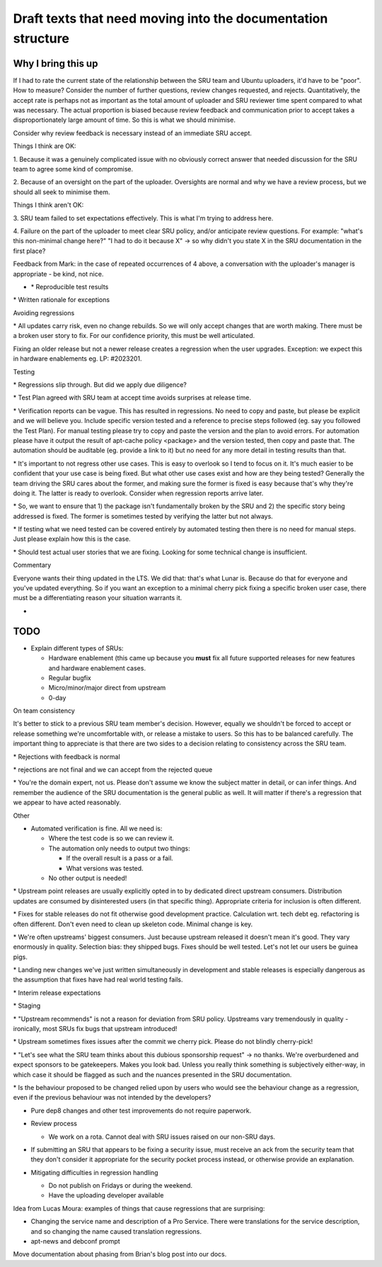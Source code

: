Draft texts that need moving into the documentation structure
=============================================================

Why I bring this up
-------------------

If I had to rate the current state of the relationship between the SRU
team and Ubuntu uploaders, it'd have to be "poor". How to measure?
Consider the number of further questions, review changes requested, and
rejects. Quantitatively, the accept rate is perhaps not as important as
the total amount of uploader and SRU reviewer time spent compared to
what was necessary. The actual proportion is biased because review
feedback and communication prior to accept takes a disproportionately
large amount of time. So this is what we should minimise.

Consider why review feedback is necessary instead of an immediate SRU
accept.

Things I think are OK:

1. Because it was a genuinely complicated issue with no obviously
correct answer that needed discussion for the SRU team to agree some
kind of compromise.

2. Because of an oversight on the part of the uploader. Oversights are
normal and why we have a review process, but we should all seek to
minimise them.

Things I think aren't OK:

3. SRU team failed to set expectations effectively. This is what I'm
trying to address here.

4. Failure on the part of the uploader to meet clear SRU policy, and/or
anticipate review questions. For example: "what's this non-minimal
change here?" "I had to do it because X" -> so why didn't you state X in
the SRU documentation in the first place?

Feedback from Mark: in the case of repeated occurrences of 4 above, a
conversation with the uploader's manager is appropriate - be kind, not
nice.

-  \* Reproducible test results

\* Written rationale for exceptions

Avoiding regressions

\* All updates carry risk, even no change rebuilds. So we will only
accept changes that are worth making. There must be a broken user story
to fix. For our confidence priority, this must be well articulated.

Fixing an older release but not a newer release creates a regression
when the user upgrades. Exception: we expect this in hardware
enablements eg. LP: #2023201.

Testing

\* Regressions slip through. But did we apply due diligence?

\* Test Plan agreed with SRU team at accept time avoids surprises at
release time.

\* Verification reports can be vague. This has resulted in regressions.
No need to copy and paste, but please be explicit and we will believe
you. Include specific version tested and a reference to precise steps
followed (eg. say you followed the Test Plan). For manual testing please
try to copy and paste the version and the plan to avoid errors. For
automation please have it output the result of apt-cache policy
<package> and the version tested, then copy and paste that. The
automation should be auditable (eg. provide a link to it) but no need
for any more detail in testing results than that.

\* It's important to not regress other use cases. This is easy to
overlook so I tend to focus on it. It's much easier to be confident that
your use case is being fixed. But what other use cases exist and how are
they being tested? Generally the team driving the SRU cares about the
former, and making sure the former is fixed is easy because that's why
they're doing it. The latter is ready to overlook. Consider when
regression reports arrive later.

\* So, we want to ensure that 1) the package isn't fundamentally broken
by the SRU and 2) the specific story being addressed is fixed. The
former is sometimes tested by verifying the latter but not always.

\* If testing what we need tested can be covered entirely by automated
testing then there is no need for manual steps. Just please explain how
this is the case.

\* Should test actual user stories that we are fixing. Looking for some
technical change is insufficient.

Commentary

Everyone wants their thing updated in the LTS. We did that: that's what
Lunar is. Because do that for everyone and you've updated everything. So
if you want an exception to a minimal cherry pick fixing a specific
broken user case, there must be a differentiating reason your situation
warrants it.

-  

TODO
----

-  Explain different types of SRUs:

   -  Hardware enablement (this came up because you **must** fix all
      future supported releases for new features and hardware enablement
      cases.
   -  Regular bugfix
   -  Micro/minor/major direct from upstream
   -  0-day

On team consistency

It's better to stick to a previous SRU team member's decision. However,
equally we shouldn't be forced to accept or release something we're
uncomfortable with, or release a mistake to users. So this has to be
balanced carefully. The important thing to appreciate is that there are
two sides to a decision relating to consistency across the SRU team.

\* Rejections with feedback is normal

\* rejections are not final and we can accept from the rejected queue

\* You're the domain expert, not us. Please don't assume we know the
subject matter in detail, or can infer things. And remember the audience
of the SRU documentation is the general public as well. It will matter
if there's a regression that we appear to have acted reasonably.

Other

-  Automated verification is fine. All we need is:

   -  Where the test code is so we can review it.
   -  The automation only needs to output two things:

      -  If the overall result is a pass or a fail.
      -  What versions was tested.

   -  No other output is needed!

\* Upstream point releases are usually explicitly opted in to by
dedicated direct upstream consumers. Distribution updates are consumed
by disinterested users (in that specific thing). Appropriate criteria
for inclusion is often different.

\* Fixes for stable releases do not fit otherwise good development
practice. Calculation wrt. tech debt eg. refactoring is often different.
Don't even need to clean up skeleton code. Minimal change is key.

\* We're often upstreams' biggest consumers. Just because upstream
released it doesn't mean it's good. They vary enormously in quality.
Selection bias: they shipped bugs. Fixes should be well tested. Let's
not let our users be guinea pigs.

\* Landing new changes we've just written simultaneously in development
and stable releases is especially dangerous as the assumption that fixes
have had real world testing fails.

\* Interim release expectations

\* Staging

\* "Upstream recommends" is not a reason for deviation from SRU policy.
Upstreams vary tremendously in quality - ironically, most SRUs fix bugs
that upstream introduced!

\* Upstream sometimes fixes issues after the commit we cherry pick.
Please do not blindly cherry-pick!

\* "Let's see what the SRU team thinks about this dubious sponsorship
request" -> no thanks. We're overburdened and expect sponsors to be
gatekeepers. Makes you look bad. Unless you really think something is
subjectively either-way, in which case it should be flagged as such and
the nuances presented in the SRU documentation.

\* Is the behaviour proposed to be changed relied upon by users who
would see the behaviour change as a regression, even if the previous
behaviour was not intended by the developers?

-  Pure dep8 changes and other test improvements do not require
   paperwork.

-  Review process

   -  We work on a rota. Cannot deal with SRU issues raised on our
      non-SRU days.

-  | If submitting an SRU that appears to be fixing a security issue,
     must receive an ack from the security team that they don't consider
     it appropriate for the security pocket process instead, or
     otherwise provide an explanation.

-  Mitigating difficulties in regression handling

   -  Do not publish on Fridays or during the weekend.
   -  Have the uploading developer available

Idea from Lucas Moura: examples of things that cause regressions that
are surprising:

-  Changing the service name and description of a Pro Service. There
   were translations for the service description, and so changing the
   name caused translation regressions.
-  apt-news and debconf prompt

Move documentation about phasing from Brian's blog post into our docs.
